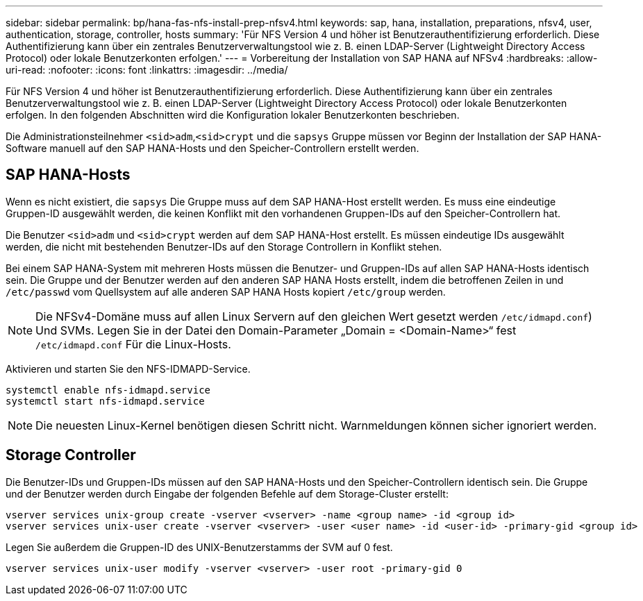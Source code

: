 ---
sidebar: sidebar 
permalink: bp/hana-fas-nfs-install-prep-nfsv4.html 
keywords: sap, hana, installation, preparations, nfsv4, user, authentication, storage, controller, hosts 
summary: 'Für NFS Version 4 und höher ist Benutzerauthentifizierung erforderlich. Diese Authentifizierung kann über ein zentrales Benutzerverwaltungstool wie z. B. einen LDAP-Server (Lightweight Directory Access Protocol) oder lokale Benutzerkonten erfolgen.' 
---
= Vorbereitung der Installation von SAP HANA auf NFSv4
:hardbreaks:
:allow-uri-read: 
:nofooter: 
:icons: font
:linkattrs: 
:imagesdir: ../media/


[role="lead"]
Für NFS Version 4 und höher ist Benutzerauthentifizierung erforderlich. Diese Authentifizierung kann über ein zentrales Benutzerverwaltungstool wie z. B. einen LDAP-Server (Lightweight Directory Access Protocol) oder lokale Benutzerkonten erfolgen. In den folgenden Abschnitten wird die Konfiguration lokaler Benutzerkonten beschrieben.

Die Administrationsteilnehmer `<sid>adm`,`<sid>crypt` und die `sapsys` Gruppe müssen vor Beginn der Installation der SAP HANA-Software manuell auf den SAP HANA-Hosts und den Speicher-Controllern erstellt werden.



== SAP HANA-Hosts

Wenn es nicht existiert, die `sapsys` Die Gruppe muss auf dem SAP HANA-Host erstellt werden. Es muss eine eindeutige Gruppen-ID ausgewählt werden, die keinen Konflikt mit den vorhandenen Gruppen-IDs auf den Speicher-Controllern hat.

Die Benutzer `<sid>adm` und `<sid>crypt` werden auf dem SAP HANA-Host erstellt. Es müssen eindeutige IDs ausgewählt werden, die nicht mit bestehenden Benutzer-IDs auf den Storage Controllern in Konflikt stehen.

Bei einem SAP HANA-System mit mehreren Hosts müssen die Benutzer- und Gruppen-IDs auf allen SAP HANA-Hosts identisch sein. Die Gruppe und der Benutzer werden auf den anderen SAP HANA Hosts erstellt, indem die betroffenen Zeilen in und `/etc/passwd` vom Quellsystem auf alle anderen SAP HANA Hosts kopiert `/etc/group` werden.


NOTE: Die NFSv4-Domäne muss auf allen Linux Servern auf den gleichen Wert gesetzt werden  `/etc/idmapd.conf`) Und SVMs. Legen Sie in der Datei den Domain-Parameter „Domain = <Domain-Name>“ fest `/etc/idmapd.conf` Für die Linux-Hosts.

Aktivieren und starten Sie den NFS-IDMAPD-Service.

....
systemctl enable nfs-idmapd.service
systemctl start nfs-idmapd.service
....

NOTE: Die neuesten Linux-Kernel benötigen diesen Schritt nicht. Warnmeldungen können sicher ignoriert werden.



== Storage Controller

Die Benutzer-IDs und Gruppen-IDs müssen auf den SAP HANA-Hosts und den Speicher-Controllern identisch sein. Die Gruppe und der Benutzer werden durch Eingabe der folgenden Befehle auf dem Storage-Cluster erstellt:

....
vserver services unix-group create -vserver <vserver> -name <group name> -id <group id>
vserver services unix-user create -vserver <vserver> -user <user name> -id <user-id> -primary-gid <group id>
....
Legen Sie außerdem die Gruppen-ID des UNIX-Benutzerstamms der SVM auf 0 fest.

....
vserver services unix-user modify -vserver <vserver> -user root -primary-gid 0
....